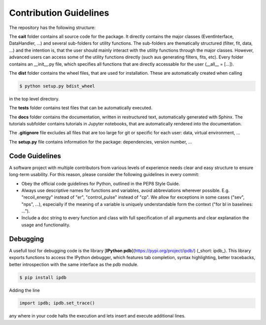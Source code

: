 ***********************
Contribution Guidelines
***********************

The repository has the following structure:

.. code::
    .
    +--cait/
    |  +--folder1/
    |    +--__init__py.
    |    +--_utility_functions.py
    |  +--__init__py.
    |  +--MajorClass.py
    +--dist/
    |  +--some_wheel_file.whl
    +--tests/
    |  +--__init__py.
    |  +--some_test.py
    +--docs/
    |  +--source
    |    +--tutorials
    |       +--conversion.ipynb
    |    +--index.rst
    |  +--Makefile
    +--.gitignore
    +--setup.py

The **cait** folder contains all source code for the package. It directly contains the major classes (EventInterface, DataHandler, ...) and several sub-folders for utility functions. The sub-folders are thematically structured (filter, fit, data, ...) and the intention is, that the user should mainly interact with the utility functions through the major classes. However, advanced users can access some of the utility functions directly (such aus generating filters, fits, etc). Every folder contains an __init__.py file, which specifies all functions that are directly accessable for the user (__all__ = [...]).

The **dist** folder contains the wheel files, that are used for installation. These are automatically created when calling

.. code:: console

    $ python setup.py bdist_wheel

in the top level directory.

The **tests** folder contains test files that can be automatically executed.

The **docs** folder contains the documentation, written in restructured text, automatically generated with Sphinx. The tutorials subfolder contains tutorials in Jupyter notebooks, that are automatically rendered into the documentation.

The **.gitignore** file excludes all files that are too large for git or specific for each user: data, virtual environment, ...

The **setup.py** file contains information for the package: dependencies, version number, ...

Code Guidelines
=========

A software project with multiple contributors from various levels of experience needs clear and easy structure to ensure long-term usability. For this reason, please consider the following guidelines in every commit:

- Obey the official code guidelines for Python, outlined in the PEP8 Style Guide.

- Always use descriptive names for functions and variables, avoid abbreviations wherever possible. E.g. "recoil_energy" instead of "er", "control_pulse" instead of "cp". We allow for exceptions in some cases ("sev", "nps", ...), especially if the meaning of a variable is uniquely understandable form the context ("for bl in baselines: ...").

- Include a doc string to every function and class with full specification of all arguments and clear explanation the usage and functionality.

Debugging
=========

A usefull tool for  debugging code is the library [**IPython pdb**](https://pypi.org/project/ipdb/) (_short: ipdb_).
This library exports functions to access the IPython debugger, which features tab completion, syntax highlighting, better tracebacks, better introspection with the same interface as the pdb module.

.. code:: console

    $ pip install ipdb

Adding the line

.. code:: python

    import ipdb; ipdb.set_trace()

any where in your code halts the execution and lets insert and execute additional lines.